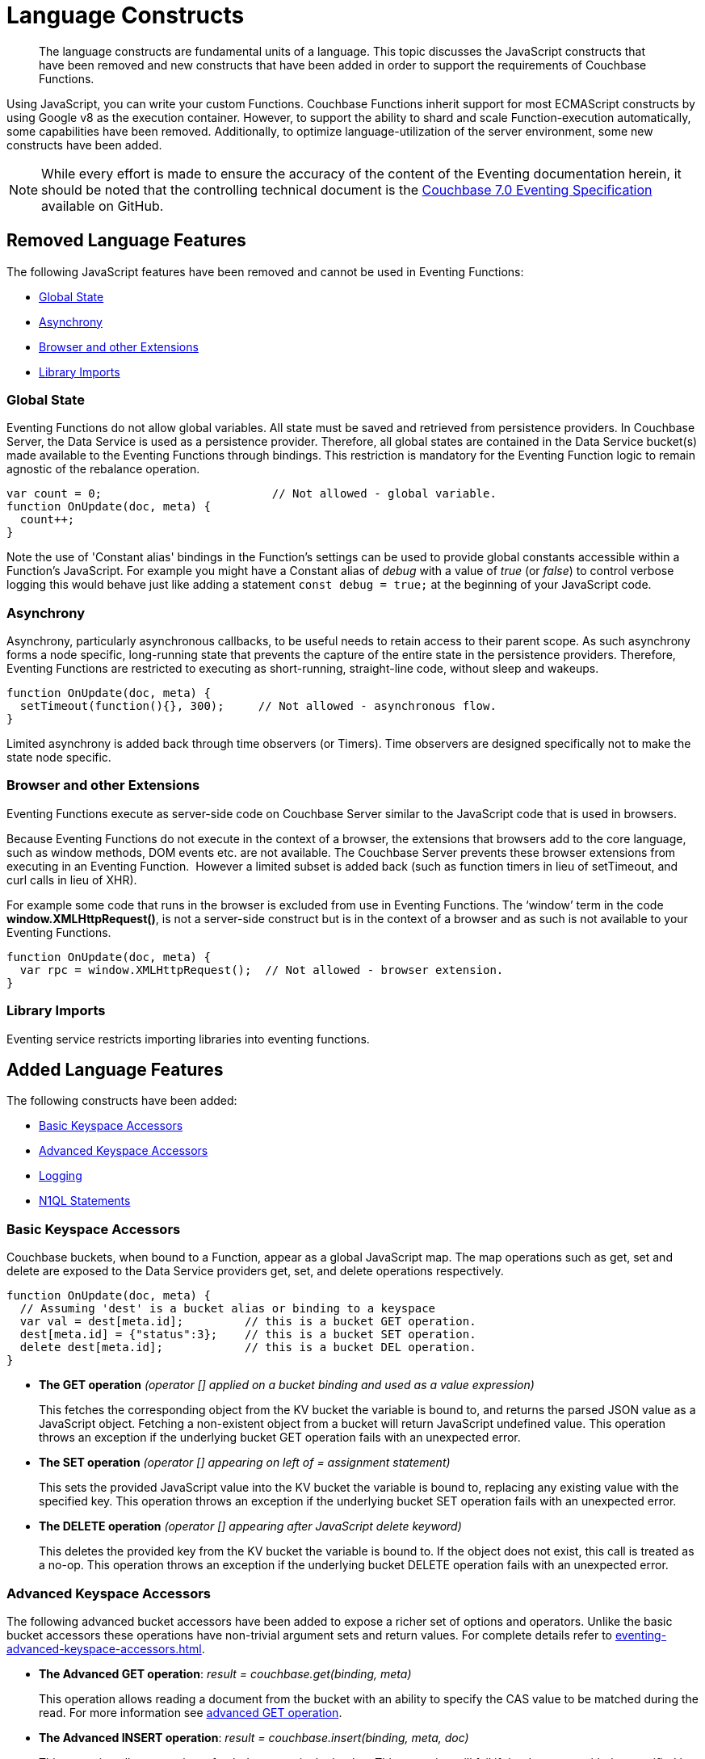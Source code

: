 = Language Constructs
:description: The language constructs are fundamental units of a language.
:page-edition: Enterprise Edition

[abstract]
{description}
This topic discusses the JavaScript constructs that have been removed and new constructs that have been added in order to support the requirements of Couchbase Functions.

Using JavaScript, you can write your custom Functions.
Couchbase Functions inherit support for most ECMAScript constructs by using Google v8 as the execution container.
However, to support the ability to shard and scale Function-execution automatically, some capabilities have been removed.
Additionally, to optimize language-utilization of the server environment, some new constructs have been added.

NOTE: While every effort is made to ensure the accuracy of the content of the Eventing documentation herein, it should be noted that the controlling technical document is the https://github.com/couchbase/eventing/blob/master/docs/specification-70.pdf[Couchbase 7.0 Eventing Specification] available on GitHub.

[#removed-lang-features]
== Removed Language Features

The following JavaScript features have been removed and cannot be used in Eventing Functions:

* <<global_state,Global State>>
* <<asynchrony,Asynchrony>>
* <<browser_extensions,Browser and other Extensions>>
* <<library_imports,Library Imports>>

[#global_state]
=== Global State

Eventing Functions do not allow global variables. All state must be saved and retrieved from persistence providers. In Couchbase Server, the Data Service  is used as a persistence provider. Therefore, all global states are contained in the Data Service bucket(s) made available to the Eventing Functions through bindings. This restriction is mandatory for the Eventing Function logic to remain agnostic of the rebalance operation.

[source,javascript]
----
var count = 0;                         // Not allowed - global variable.
function OnUpdate(doc, meta) {
  count++;
}
----

Note the use of 'Constant alias' bindings in the Function's settings can be used to provide global constants accessible within a Function's JavaScript.  For example you might have a Constant alias of _debug_ with a value of _true_ (or _false_) to control verbose logging this would behave just like adding a statement `const debug = true;` at the beginning of your JavaScript code.

[#asynchrony]
=== Asynchrony

Asynchrony, particularly asynchronous callbacks, to be useful needs to retain access to their parent scope. As such asynchrony forms a node specific, long-running state that prevents the capture of the entire state in the persistence providers. Therefore, Eventing Functions are restricted to executing as short-running, straight-line code, without sleep and wakeups. 

[source,javascript]
----
function OnUpdate(doc, meta) {
  setTimeout(function(){}, 300);     // Not allowed - asynchronous flow.
}
----

Limited asynchrony is added back through time observers (or Timers). Time observers are designed specifically not to make the state node specific.

[#browser_extensions]
=== Browser and other Extensions

Eventing Functions execute as server-side code on Couchbase Server similar to the JavaScript code that is used in browsers.

Because Eventing Functions do not execute in the context of a browser, the extensions that browsers add to the core language, such as window methods, DOM events etc. are not available. The Couchbase Server prevents these browser extensions from executing in an Eventing Function.  However a limited subset is added back (such as function timers in lieu of setTimeout, and curl calls in lieu of XHR).

For example some code that runs in the browser is excluded from use in Eventing Functions. The ‘window’ term in the code *window.XMLHttpRequest()*, is not a server-side construct but is in the context of a browser and as such is not available to your Eventing Functions. 

[source,javascript]
----
function OnUpdate(doc, meta) {
  var rpc = window.XMLHttpRequest();  // Not allowed - browser extension.
}
----

[#library_imports]
=== Library Imports

Eventing service restricts importing libraries into eventing functions.

[#added-lang-features]
== Added Language Features

The following constructs have been added:

* <<bucket_accessors,Basic Keyspace Accessors>>
* <<advanced_bucket_accessors,Advanced Keyspace Accessors>>
* <<logging,Logging>>
* <<n1ql_statements,N1QL Statements>>

[#bucket_accessors]
=== Basic Keyspace Accessors

Couchbase buckets, when bound to a Function, appear as a global JavaScript map.
The map operations such as get, set and delete are exposed to the Data Service providers get, set, and delete operations respectively.

[source,javascript]
----
function OnUpdate(doc, meta) {
  // Assuming 'dest' is a bucket alias or binding to a keyspace
  var val = dest[meta.id];         // this is a bucket GET operation.
  dest[meta.id] = {"status":3};    // this is a bucket SET operation.
  delete dest[meta.id];            // this is a bucket DEL operation.
}
----

* *The GET operation* _(operator [] applied on a bucket binding and used as a value expression)_
+
This fetches the corresponding object from the KV bucket the variable is bound to, and returns the parsed JSON value as a JavaScript object. Fetching a non-existent object from a bucket will return JavaScript undefined value. This operation throws an exception if the underlying bucket GET operation fails with an unexpected error.

* *The SET operation* _(operator [] appearing on left of = assignment statement)_
+
This sets the provided JavaScript value into the KV bucket the variable is bound to, replacing any existing value with the specified key. This operation throws an exception if the underlying bucket SET operation fails with an unexpected error.

* *The DELETE operation* _(operator [] appearing after JavaScript delete keyword)_
+
This deletes the provided key from the KV bucket the variable is bound to. If the object does not exist, this call is treated as a no-op. This operation throws an exception if the underlying bucket DELETE operation fails with an unexpected error.


[#advanced_bucket_accessors]
=== Advanced Keyspace Accessors

The following advanced bucket accessors have been added to expose a richer set of options and operators.  
Unlike the basic bucket accessors these operations have non-trivial argument sets and return values.
For complete details refer to xref:eventing-advanced-keyspace-accessors.adoc[].

[#advanced-get-op]
* *The Advanced GET operation*: _result = couchbase.get(binding, meta)_
+
This operation allows reading a document from the bucket with an ability to specify the CAS value to be matched during the read.
For more information see xref:eventing-advanced-keyspace-accessors.adoc#advanced-get-op[advanced GET operation].

[#advanced-insert-op]

* *The Advanced INSERT operation*: _result = couchbase.insert(binding, meta, doc)_
+
This operation allows creating a fresh document in the bucket.
This operation will fail if the document with the specified key already exists. 
It allows specifying an expiration time (or TTL) to be set on the document.
For more information see xref:eventing-advanced-keyspace-accessors.adoc#advanced-insert-op[advanced INSERT operation].

[#advanced-upsert-op]

* *The Advanced UPSERT operation*: _result = couchbase.upsert(binding, meta, doc)_
+
This operation allows updating an existing document in the bucket, or if absent, creating a fresh document with the specified key.
The operation does not allow specifying CAS (it will silently ignore it).
It also allows specifying an expiration time (or TTL) to be set on the document.
For more information see xref:eventing-advanced-keyspace-accessors.adoc#advanced-upsert-op[advanced UPSERT operation].

[#advanced-replace-op]

* *The Advanced REPLACE operation*: _result = couchbase.replace(binding, meta, doc)_
+
This operation replaces an existing document in the bucket
This operation will fail if the document with the specified key does not exist. 
This operation allows specifying a CAS value that must be matched as a pre-condition before proceeding with the operation. 
It also allows specifying an expiration time (or TTL) to be set on the document. 
For more information see xref:eventing-advanced-keyspace-accessors.adoc#advanced-replace-op[advanced REPLACE operation].

[#advanced-delete-op]

* *The Advanced DELETE operation*: _result = couchbase.delete(binding, meta)_
+
This operation allows deleting a document in the bucket specified by key.
Optionally, a CAS value may be specified which will be matched as a pre-condition to proceed with the operation.
For more information see xref:eventing-advanced-keyspace-accessors.adoc#advanced-delete-op[advanced DELETE operation].

[#advanced-increment-op]

* *The Advanced INCREMENT operation*: _result = couchbase.incrment(binding, meta)_
+
This operation atomically increments the field _"count"_ in the specified document.
For more information see xref:eventing-advanced-keyspace-accessors.adoc#advanced-increment-op[advanced INCREMENT operation].
+
The document must have the below structure:
+
[source,javascript]
----
{"count": 23} // 23 is the current counter value
----
+
The _increment_ operation returns the post-increment value. 
+
If the specified counter document does not exist, one is created with _count_ value as 0 and the structure noted above. And so, the first returned value will be 1.
+
Due to limitations in KV engine API, this operation cannot currently manipulate full document counters.

[#advanced-decrement-op]

* *The Advanced DECREMENT operation*: _result = couchbase.decrement(binding, meta)_
+
This operation atomically decrements the field _"count"_ in the specified document.
For more information see xref:eventing-advanced-keyspace-accessors.adoc#advanced-decrement-op[advanced DECREMENT operation].
+
The document must have the below structure:
+
[source,javascript]
----
{"count": 23} // 23 is the current counter value
----
+
The _decrement_ operation returns the post-decrement value. 
+
If the specified counter document does not exist, one is created with _count_ value as 0 and the structure noted above. And so, the first returned value will be -1.
+
Due to limitations in KV engine API, this operation cannot currently manipulate full document counters.


//****

[#logging]
=== Logging

An additional function, log() has been introduced to the language, which allows Eventing Functions to log user defined messages. These log() statements will go the specific Eventing Function's log file also known as the application log.  
The messages go files located in the Eventing data directory and do not contain any system log messages. 
The function takes a string to write to the file. If non-string types are passed, a best effort string representation will be logged, but the format of these may change over time. 
This function does not throw exceptions.
For more information see xref:eventing-debugging-and-diagnosability.adoc#application-logs[application logs].


[source,javascript]
----
function OnUpdate(doc, meta) {
  log("Now processing: " + meta.id);
}
----

The Eventing Service also creates a system log file named *eventing.log* common across all Eventing Functions to capture management and lifecycle information, however the end-user cannot write to this file. 
For more information see xref:eventing-debugging-and-diagnosability.adoc#system-log[system log].

[#n1ql_statements]
=== N1QL Statements

Top level N1QL keywords, such as SELECT, UPDATE, INSERT and DELETE, are available as inline keywords in Eventing Functions. Operations that return values such as SELECT are accessible through a returned iterable handle. N1QL Query results, via a SELECT, are streamed in batches to the iterable handle as the iteration progresses through the result set.

NOTE: N1QL DML statements cannot manipulate documents in the same bucket as the Eventing Function is listening for mutations on to avoid recursion. Workaround: use the exposed data service KV map in your Eventing function.

JavaScript variables can be referred by N1QL statements using *$<variable>* syntax. Such parameters will be substituted with the corresponding JavaScript variable's runtime value using N1QL named parameters substitution facility.

When deploying the below Function with a feed boundary of "Everything" the same N1QL statement will execute 7,303 times. If the feed boundary is configured to "From now" and you then mutate just one (1) document in the keyspace `beer-sample`.`_default`.`_default` only one (1) query will be executed.  Also keep in mind that adding an optimal index can speed up the query performance by 24X.

[source,javascript]
----
function OnUpdate(doc, meta) {
    var strong = 70;
    var results =
        SELECT *                               /* N1QL queries are embedded directly.    */
        FROM `beer-sample`._default._default   /* Token escaping is standard N1QL style. */
        WHERE abv > $strong;                   // Local variable reference using $ syntax.
    for (var beer of results) {                // Stream results using 'for' iterator.
        log(beer);
        break;
    }
    results.close();                           // End the query and free resources held
}
----

The embedded N1QL call starts the query and returns a JavaScript Iterable object representing the result set of the query. The query is streamed in batches as the iteration proceeds. The returned handle can be iterated using any standard JavaScript mechanism including _for...of_ loops.

In multiline N1QL statements (as above) you cannot use single line [.var]`// end of line comments like this` +
prior to the terminating semicolon as it will cause a syntax error in the transpilation of the N1QL statement, however multiline [.var]`/* comments like this */` are allowed.

The iterator is an input iterator (elements are read-only). The keyword _this_ cannot be used in the body of the iterator. The variables created inside the iterator are local to the iterator.

The returned handle must be closed using the [.var]`close()` method defined on it, which stops the underlying N1QL query and releases associated resources.

NOTE: When an Eventing Function completes for a given mutation and exits all resources will be freed even if you omit the [.var]`close()` statement for your result set(s). However in some complex use cases such as nested N1QL lookups a failure to explicitly call [.var]`close()` after each result set is no longer needed can tie up an excessive amount of N1QL resources and lead to poor performance.

All three operations, i.e., the N1QL statement, iterating over the result set, and closing the Iterable handle can throw exceptions if unexpected error arises from the underlying N1QL query.

As N1QL is not syntactically part of the JavaScript language, the Eventing Function code is transpiled to identify valid N1QL statements which are then converted to a standard JavaScript function call that returns an Iterable object with addition of a [.var]`close()` method.

You must use [.var]`$<variable>`, as per N1QL specification, to use a JavaScript variable in the query statement.
The object expressions for substitution are not supported and therefore you cannot use the [.param]`meta.id` expression in the query statement.

Instead of [.param]`meta.id` expression, you can use `var id = meta.id` in an N1QL query.

* Invalid N1QL Statement
+
[source, N1QL]
----
DELETE FROM mybucket.myscope.transactions WHERE username = $meta.id;
----

* Valid N1QL Statement
+
[source, N1QL]
----
var id = meta.id;
DELETE FROM mybucket.myscope.transactions WHERE username = $id;
----
 
When you use a N1QL query inside a Eventing Function, remember to use an escaped identifier for keyspaces (bucket.scope.collection) with special characters
(+++`+++[.param]`bucket-name`+++`+++).
Escaped identifiers are surrounded by back ticks and support all identifiers in JSON

For example:

* If the bucket name is [.param]`beer-sample` and the scope and collection are both _default, then only the bucket in the N1QL needs to be escaped:
+
[source, N1QL]
----
SELECT * FROM `beer-sample`._default._default WHERE type ...
----

* However if the bucket name was [.param]`beersample`, then the keyspace of the N1QL query needs no escaping:
+
[source, N1QL]
----
SELECT * FROM beersample._default._default WHERE type ...
----

[#build-in-functions]
== Built-in Functions

The following built in functions have been added:

* <<n1ql_call,The N1QL() function call>>
* <<crc64_call,The crc64() function call>>
* <<createtimer_call,The createTimer() function call>>
* <<canceltimer_call,The cancelTimer() function call>>
* <<curl_call,The curl() function call>>

[#n1ql_call]
=== The N1QL() Function Call

The _N1QL()_ function call  is documented below for reference purposes but should not used directly as doing so would bypass the various semantic and syntactic checks of the transpiler (notably: recursive mutation checks will no longer function, and the statement will need to manual escaping of all N1QL special sequences and keywords).

NOTE: In addition the _N1qlQuery()_ is now deprecated and has been replaced with the _N1QL()_ call which has a different parameter format.

* _statement_
+
This is the identified N1QL statement. This will be passed to N1QL via SDK to run as a prepared statement. All referenced JS variables in the statement (using the $var notation) will be treated by N1QL as named parameters.

* _params_
+
This can be either a JavaScript array (for positional parameters) or a JavaScript map. When the N1QL statement utilizes positional parameters (i.e., $1, $2 ...), then params is expected to be a JavaScript array corresponding to the values to be bound to these positional parameters. When the N1QL statement utilizes named parameters (i.e., $name), then params is expected to be a JavaScript map object providing the name-value pairs corresponding to the variables used by the N1QL statement. Positional and named value parameters cannot be mixed.
+
Note, adding an optimal index to the `travel-sample`.`_default.`_default` keyspace for the below query can increase the performance by 57X.
+
_iterator using a positional params array_
+
[source,javascript]
----
    // Using `travel-sample`._default._default to demonstrate params.
    // a) Positional param 1 is field 'iata' from the input doc
    // b) Positional param 2 from an Eventing Function variable: max_dist
    // c) Will also prepare the statement for better performance
    
    if (doc.type !== "airline") return; // only process airline docs
    
    var max_dist = 120;
    var results = N1QL(
        "SELECT COUNT(*) AS cnt " +
        "FROM `travel-sample`._default._default " +
        "WHERE type = \"route\" " +
        "AND airline = $1 AND distance <= $2",
        [doc.iata,max_dist], 
        { 'isPrepared': true }
    );
----
+
_Example iterator using a named params object_
+
[source,javascript]
----
    // Using `travel-sample`._default._default to demonstrate named params.
    // a) Named param 1 '$mytype' is a hardcode
    // b) Named param 2 '$myairline' is field 'iata' from the input doc
    // c) Named param 3 '$mydistance' if from an Eventing Function variable max_dist
    // d) Set the consistency in the options to none
    
    if (doc.type !== "airline") return; // only process airline docs
    
    var max_dist = 120;
    var results = N1QL("SELECT COUNT(*) AS cnt " +
        "FROM `travel-sample`._default._default " +
        "WHERE type = $mytype " +
        "AND airline = $myairline AND distance <= $mydistance",
        { '$mytype': 'route', '$mydistance': max_dist, '$myairline': doc.iata },         
        { 'consistency': 'none' }
    );
----

* _options_
+
This is a JSON object having various query runtime options as keys. Currently, the following settings are recognized:

** _isPrepared_
+
This controls if the statement will be prepared. Normally, this defaults to _false_ but can be set on a per statement basis to _true_ for any N1QL query that needs increased performance.

** _consistency_
+
This controls the consistency level for the statement. Normally, this defaults to the consistency level specified in the overall Eventing Function settings but can be set on a per statement basis. The valid values are "none" and "request".

* _return value (handle)_
+
The call returns a JavaScript Iterable object representing the result set of the query. The query is streamed in batches as the iteration proceeds. The returned handle can be iterated using any standard JavaScript mechanism including for...of loops.

** _close() Method on handle object (return value)_
+
This releases the resources held by the N1QL query. If the query is still streaming results, the query is cancelled.

* _Exceptions Thrown_
+
The N1QL() function throws an exception if the underlying N1QL query fails to parse or start executing. The returned Iterable handler throws an exception if the underlying N1QL query fails after starting. The close() method on the iterable handle can throw an exception if underlying N1QL query cancellation encounters an unexpected error.


[#crc64_call]
=== The crc64() Function Call

_crc64()_: This function calculates the CRC64 hash of an object using the ISO polynomial. The function
takes one parameter, the object to checksum, and this can be any JavaScript object that can be
encoded to JSON. The hash is returned as a string (because JavaScript numeric types offers only
53-bit precision). Note that the hash is sensitive to ordering of parameters in case of map
objects.

[source,javascript]
----
function OnUpdate(doc, meta) {
    var crc_str = crc64(doc);
    /// code here ...
}
----

The *crc64* function can be useful in cases like suppressing a duplicate mutation from the Sync Gateway (SG), when both the Sync Gateway & Eventing are leveraging the same bucket. Basically, Sync Gateway updates metadata of the document within the bucket, which in turn generates an event for Eventing to process. Eventing can't differentiate between events from Sync Gateway and other events (doc updates via SDK, N1QL, and others).  A workaround to this double mutation issue is possible via the *crc64()* function.

[source,javascript]
----
function OnUpdate(doc, meta) {
    // Ignore documents created by Sync Gateway
    if(meta.id.startsWith("_sync") == true) return;

    // Ignore documents whose body has not changed since we last saw it
    var prev_crc = checksum_bucket[meta.id];
    var curr_crc = crc64(doc);
    if (prev_crc === curr_crc) return;
    checksum_bucket[meta.id] = curr_crc;

   // Business logic goes in here
}
----
Note that if multiple Eventing Functions share the same Sync Gateway crc64() checksum documents, real mutations will be suppressed and missed. In this use case make the checksum documents unique to each Eventing Function, i.e. checksum_bucket["evfunc1:" + meta.id], checksum_bucket["evfunc2:" + meta.id], etc.

[#timers_general]
== Timers

Timers are asynchronous compute, which offers Eventing Functions the ability to execute in reference to wall-clock events, refer to the detailed xref:eventing-timers.adoc[Timers] documentation. 

[#createtimer_call]
*The createTimer() Function Call*: _createTimer(callback, date, reference, context)_

To create a timer a callback or JavaScript function will be executed at or close to the desired date. The reference is an identifier for the timer scoped to an Eventing function and callback. The context must be serializable data that is available to the callback when the timer is fired. 
For more information see xref:eventing-timers.adoc#createtimer-function[createTimer function].

[#canceltimer_call]
*The cancelTimer() Function Call*: cancelTimer(callback, reference)

To cancel a timer you can either by invoking _createTimer()_ with the same reference of an existing timer or you can use the _cancelTimer() function.
For more information see xref:eventing-timers.adoc#canceltimer-function[cancelTimer function].

== cURL

[#curl_call]
*The curl() Function Call*: response_object = curl(method, binding, [request_object])

The curl() function provides a way of interacting with external entities via a REST endpoint from Eventing Functions using either HTTP or HTTPS.
For more information see xref:eventing-curl-spec.adoc[curl function].

[#handler-signatures]
== Handler Signatures

The Eventing Service calls the following entry points or JavaScript functions on events (mutations or fired timers).

* <<onupdate_handler,OnUpdate Handler>>
* <<ondelete_handler,OnDelete Handler>>
* <<timer_callback_handler,Timer Callback Handler>>

[#onupdate_handler]
=== OnUpdate Handler

The *OnUpdate* handler gets called when a document is created or modified, e.g. Insert/Update. The entry point OnUpdate(doc,meta) listens to mutations (the creation or modification of documents) in the associated source Bucket.

In this handler the following limitations exist, both limitations arise due to KV engine design choices and may be revisited in the future:

* If a document is modified several times in a short duration, the calls may be coalesced into a single event due to deduplication.
* It is not possible to distinguish between a Create and an Update operation.

A sample *OnUpdate* handler is displayed below:

[source,javascript]
----
function OnUpdate(doc, meta) {
  if (doc.type === 'order' && doc.value > 5000) {
    // ‘phonverify’ is a bucket alias or binding to a keyspace.
    phoneverify[meta.id] = doc.customer;
  }
}
----


[#ondelete_handler]
=== OnDelete Handler

The *OnDelete* handler gets called when a document is deleted or removed due to an expiry.

The entry point OnDelete(meta,options) listens to mutations (deletions or expirations) in the associated source Bucket.  You can determine if the document was deleted or expired via inspecting the optional argument "options" (a JavaScript map object with a boolean property named 'expired').

In this handler the following limitation exists. This limitation arises due to KV engine design choices and may be revisited in the future:

* it is not possible to get the value of the document that was just deleted or expired.

A sample *OnDelete* handler is displayed below:

[source,javascript]
----
function OnDelete(meta,options) {
    if (options.expired) {
        log("Document expired", meta.id);
    } else {
        log("Document deleted", meta.id);
    }
    var addr = meta.id;
    var res = SELECT id from mybucket.myscope.orders WHERE shipaddr = $addr;
    for (var id of res) {
        log("Address invalidated for pending order: " + id);
    }
}
----

Note that the pre-6.6.0 argument syntax, OnDelete(meta), that lacks "options" is still fully supported, but you will not be able to differentiate deletion from expiration.

[source,javascript]
----
function OnDelete(meta) {
    log("Document deleted or expired", meta.id);
}
----

[#timer_callback_handler]
=== Timer Callback Handler

Timer callbacks are user defined JavaScript functions passed as the callback argument to the built-in createTimer(callback, date, reference, context) function call.

These handlers (JavaScript functions) are the entry points for the event when a timer (created by the specific Eventing Function) matures and fires.

A sample Timer Callback Handler, the user defined JavaScript function *DocTimerCallback*, is displayed below:

[source,javascript]
----
// Timer Callback Handler (user defined entry point)
function DocTimerCallback(context) {
	log("Timer fired running callback 'DocTimerCallback' with context: " + context);
}

// Insert/Update Handler or entry point
function OnUpdate(doc, meta) {
	// filter out docs of no interest.
	if (meta.id != 'make_timer:1') return;
	// Create a Date value 60 seconds from now
	var oneMinuteFromNow = new Date(); // Get current time & add 60 sec. to it.
	oneMinuteFromNow.setSeconds(oneMinuteFromNow.getSeconds() + 60);
	// Create a doc to hold context to pass state to the callback function.
	var context = { docId: meta.id, random_text: "arbitrary text" };
	// Create a timer that will fire an event in the future.
	log("createTimer with callback 'DocTimerCallback'");
	createTimer(DocTimerCallback, oneMinuteFromNow, meta.id, context);
}
----

For more information see the <<timers_general,Timers>> section above and the detailed xref:eventing-timers.adoc[Timers] documentation.

== Reserved Words

Reserved words are words that cannot be used in a Eventing Function as a variable name, function name, or as a property in the Eventing Function's JavaScript code. The following table lists the reserved words that you must refrain from using as they are used by the transpiler to integrate with Couchbase's query language, N1QL with Eventing.

|===
4+| N1QL Keywords

| ALTER
| EXECUTE
| MERGE
| UPDATE

| BUILD
| EXPLAIN
| PREPARE
| UPSERT

| CREATE
| GRANT
| RENAME
|

| DELETE
| INFER
| REVOKE
|

| DROP
| INSERT
| SELECT
|
|===

*What Happens If You Use a Reserved Word?*

Let's say you try to create a new Eventing Function with JavaScript code using a reserved word for variable names, for function names, and as a property binding value. All three cases generate a deployment error.

Reserved words as a variable name:

[source,javascript]
----
function get_numip_first_3_octets(ip) {
    var grant = 0;
    if (ip) {
        var parts = ip.split('.');
    }
}
----

Reserved words as a function name:

[source,javascript]
----
function grant(ip) {
    var return_val = 0;
    if (ip) {
        var parts = ip.split('.');
    }
}
----

During the Function deployment step, when the system validates the Eventing Function's JavaScript code, it displays an error message such as the following:
+
[.out]`Sample Error Message - Deployment failed: Syntax error (<line and column numbers>) - grant is a reserved name in N1QLJs`

Reserved words as a property bindings value

image::reserved-words-7_0.png[,642]
